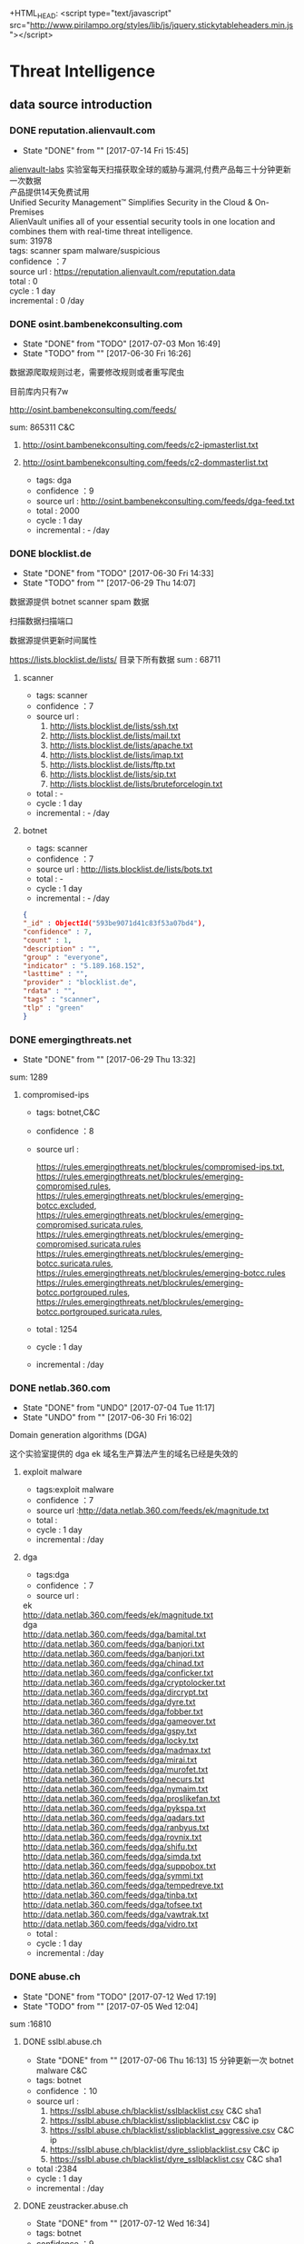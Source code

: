 # -*- mode: org; -*-

#+HTML_HEAD: <link rel="stylesheet" type="text/css" href="http://www.pirilampo.org/styles/bigblow/css/htmlize.css"/>
#+HTML_HEAD: <link rel="stylesheet" type="text/css" href="http://www.pirilampo.org/styles/bigblow/css/bigblow.css"/>
#+HTML_HEAD: <link rel="stylesheet" type="text/css" href="http://www.pirilampo.org/styles/bigblow/css/hideshow.css"/>

#+HTML_HEAD: <script type="text/javascript" src="http://www.pirilampo.org/styles/bigblow/js/jquery-1.11.0.min.js"></script>
#+HTML_HEAD: <script type="text/javascript" src="http://www.pirilampo.org/styles/bigblow/js/jquery-ui-1.10.2.min.js"></script>

#+HTML_HEAD: <script type="text/javascript" src="http://www.pirilampo.org/styles/bigblow/js/jquery.localscroll-min.js"></script>
#+HTML_HEAD: <script type="text/javascript" src="http://www.pirilampo.org/styles/bigblow/js/jquery.scrollTo-1.4.3.1-min.js"></script>
#+HTML_HEAD: <script type="text/javascript" src="http://www.pirilampo.org/styles/bigblow/js/jquery.zclip.min.js"></script>
#+HTML_HEAD: <script type="text/javascript" src="http://www.pirilampo.org/styles/bigblow/js/bigblow.js"></script>
#+HTML_HEAD: <script type="text/javascript" src="http://www.pirilampo.org/styles/bigblow/js/hideshow.js"></script>
+HTML_HEAD: <script type="text/javascript" src="http://www.pirilampo.org/styles/lib/js/jquery.stickytableheaders.min.js"></script>
#+OPTIONS: toc:2
#+OPTIONS: ^:nil
* Threat Intelligence 
** data source introduction
*** DONE reputation.alienvault.com
    CLOSED: [2017-07-14 Fri 15:45]
    - State "DONE"       from ""           [2017-07-14 Fri 15:45]
#+BEGIN_VERSE
    [[https://www.alienvault.com/who-we-are/alienvault-labs][alienvault-labs]] 实验室每天扫描获取全球的威胁与漏洞,付费产品每三十分钟更新一次数据
    产品提供14天免费试用
    Unified Security Management™ Simplifies Security in the Cloud & On-Premises
    AlienVault unifies all of your essential security tools in one location and combines them with real-time threat intelligence.
    sum: 31978
#+END_VERSE
    #+BEGIN_VERSE
     tags: scanner spam malware/suspicious
     confidence ：7  
     source url : https://reputation.alienvault.com/reputation.data
     total : 0
     cycle : 1 day
     incremental : 0 /day
    #+END_VERSE

*** DONE osint.bambenekconsulting.com
    CLOSED: [2017-07-03 Mon 16:49]
    - State "DONE"       from "TODO"       [2017-07-03 Mon 16:49]
    - State "TODO"       from ""           [2017-06-30 Fri 16:26]

    数据源爬取规则过老，需要修改规则或者重写爬虫

    目前库内只有7w

    http://osint.bambenekconsulting.com/feeds/

    sum: 865311
    C&C

    1. http://osint.bambenekconsulting.com/feeds/c2-ipmasterlist.txt

    2. http://osint.bambenekconsulting.com/feeds/c2-dommasterlist.txt

     - tags: dga
     - confidence ：9  
     - source url : http://osint.bambenekconsulting.com/feeds/dga-feed.txt
     - total : 2000
     - cycle : 1 day
     - incremental : - /day

*** DONE blocklist.de
    CLOSED: [2017-06-30 Fri 14:33]
    - State "DONE"       from "TODO"       [2017-06-30 Fri 14:33]
    - State "TODO"       from ""           [2017-06-29 Thu 14:07]

    数据源提供 botnet scanner  spam 数据

    扫描数据扫描端口

    数据源提供更新时间属性

    https://lists.blocklist.de/lists/ 目录下所有数据
    sum : 68711
**** scanner 
     - tags: scanner
     - confidence ：7  
     - source url : 
        1. http://lists.blocklist.de/lists/ssh.txt
        2. http://lists.blocklist.de/lists/mail.txt
        3. http://lists.blocklist.de/lists/apache.txt
        4. http://lists.blocklist.de/lists/imap.txt
        5. http://lists.blocklist.de/lists/ftp.txt
        6. http://lists.blocklist.de/lists/sip.txt
        7. http://lists.blocklist.de/lists/bruteforcelogin.txt
     - total : -
     - cycle : 1 day
     - incremental : - /day

**** botnet
     - tags: scanner
     - confidence ：7  
     - source url : http://lists.blocklist.de/lists/bots.txt
     - total : -
     - cycle : 1 day
     - incremental : - /day
#+BEGIN_SRC json
{
"_id" : ObjectId("593be9071d41c83f53a07bd4"),
"confidence" : 7,
"count" : 1,
"description" : "",
"group" : "everyone",
"indicator" : "5.189.168.152",
"lasttime" : "",
"provider" : "blocklist.de",
"rdata" : "",
"tags" : "scanner",
"tlp" : "green"
}

#+END_SRC
*** DONE emergingthreats.net
    CLOSED: [2017-06-29 Thu 13:32]
    - State "DONE"       from ""           [2017-06-29 Thu 13:32]

    sum: 1289
**** compromised-ips
     - tags: botnet,C&C
     - confidence ：8 
     - source url :
       #+BEGIN_VERSE
        https://rules.emergingthreats.net/blockrules/compromised-ips.txt,
        https://rules.emergingthreats.net/blockrules/emerging-compromised.rules,
        https://rules.emergingthreats.net/blockrules/emerging-botcc.excluded,
        https://rules.emergingthreats.net/blockrules/emerging-compromised.suricata.rules,
        https://rules.emergingthreats.net/blockrules/emerging-compromised.suricata.rules
        https://rules.emergingthreats.net/blockrules/emerging-botcc.suricata.rules,
        https://rules.emergingthreats.net/blockrules/emerging-botcc.rules
        https://rules.emergingthreats.net/blockrules/emerging-botcc.portgrouped.rules,
        https://rules.emergingthreats.net/blockrules/emerging-botcc.portgrouped.suricata.rules,
       #+END_VERSE
     - total : 1254
     - cycle : 1 day
     - incremental :  /day

*** DONE netlab.360.com
    CLOSED: [2017-06-30 Fri 16:02]
    - State "DONE"       from "UNDO"       [2017-07-04 Tue 11:17]
    - State "UNDO"       from ""           [2017-06-30 Fri 16:02]
    Domain generation algorithms (DGA)

    这个实验室提供的 dga ek 域名生产算法产生的域名已经是失效的
**** exploit malware
     - tags:exploit malware 
     - confidence ：7
     - source url :http://data.netlab.360.com/feeds/ek/magnitude.txt
     - total : 
     - cycle : 1 day
     - incremental :  /day
**** dga
     - tags:dga
     - confidence ：7
     - source url :
#+BEGIN_VERSE
       ek
       http://data.netlab.360.com/feeds/ek/magnitude.txt
       dga
       http://data.netlab.360.com/feeds/dga/bamital.txt
       http://data.netlab.360.com/feeds/dga/banjori.txt
       http://data.netlab.360.com/feeds/dga/banjori.txt
       http://data.netlab.360.com/feeds/dga/chinad.txt
       http://data.netlab.360.com/feeds/dga/conficker.txt
       http://data.netlab.360.com/feeds/dga/cryptolocker.txt
       http://data.netlab.360.com/feeds/dga/dircrypt.txt
       http://data.netlab.360.com/feeds/dga/dyre.txt
       http://data.netlab.360.com/feeds/dga/fobber.txt
       http://data.netlab.360.com/feeds/dga/gameover.txt
       http://data.netlab.360.com/feeds/dga/gspy.txt
       http://data.netlab.360.com/feeds/dga/locky.txt
       http://data.netlab.360.com/feeds/dga/madmax.txt
       http://data.netlab.360.com/feeds/dga/mirai.txt
       http://data.netlab.360.com/feeds/dga/murofet.txt
       http://data.netlab.360.com/feeds/dga/necurs.txt
       http://data.netlab.360.com/feeds/dga/nymaim.txt
       http://data.netlab.360.com/feeds/dga/proslikefan.txt
       http://data.netlab.360.com/feeds/dga/pykspa.txt
       http://data.netlab.360.com/feeds/dga/qadars.txt
       http://data.netlab.360.com/feeds/dga/ranbyus.txt
       http://data.netlab.360.com/feeds/dga/rovnix.txt
       http://data.netlab.360.com/feeds/dga/shifu.txt
       http://data.netlab.360.com/feeds/dga/simda.txt
       http://data.netlab.360.com/feeds/dga/suppobox.txt
       http://data.netlab.360.com/feeds/dga/symmi.txt
       http://data.netlab.360.com/feeds/dga/tempedreve.txt
       http://data.netlab.360.com/feeds/dga/tinba.txt
       http://data.netlab.360.com/feeds/dga/tofsee.txt
       http://data.netlab.360.com/feeds/dga/vawtrak.txt
       http://data.netlab.360.com/feeds/dga/vidro.txt
#+END_VERSE
     - total : 
     - cycle : 1 day
     - incremental :  /day

*** DONE abuse.ch
    CLOSED: [2017-07-12 Wed 17:19]
    - State "DONE"       from "TODO"       [2017-07-12 Wed 17:19]
    - State "TODO"       from ""           [2017-07-05 Wed 12:04]
    sum :16810
**** DONE sslbl.abuse.ch
     CLOSED: [2017-07-06 Thu 16:13]
     - State "DONE"       from ""           [2017-07-06 Thu 16:13]
      15 分钟更新一次 botnet malware C&C 
     - tags: botnet
     - confidence ：10
     - source url :
       1. https://sslbl.abuse.ch/blacklist/sslblacklist.csv   C&C  sha1
       1. https://sslbl.abuse.ch/blacklist/sslipblacklist.csv C&C  ip
       1. https://sslbl.abuse.ch/blacklist/sslipblacklist_aggressive.csv C&C ip
       2. https://sslbl.abuse.ch/blacklist/dyre_sslipblacklist.csv  C&C ip
       2. https://sslbl.abuse.ch/blacklist/dyre_sslblacklist.csv  C&C sha1
     - total :2384 
     - cycle : 1 day
     - incremental :  /day
**** DONE zeustracker.abuse.ch
     CLOSED: [2017-07-12 Wed 16:34]
     - State "DONE"       from ""           [2017-07-12 Wed 16:34]
     - tags: botnet
     - confidence ：9
     - source url :
#+BEGIN_VERSE
       https://zeustracker.abuse.ch/blocklist.php?download=baddomains   domain  C&C
       https://zeustracker.abuse.ch/blocklist.php?download=domainblocklist domain C&C

       https://zeustracker.abuse.ch/blocklist.php?download=badips   ip C&C
       http://zeustracker.abuse.ch/blocklist.php?download=ipblocklist ip C&C

       https://zeustracker.abuse.ch/blocklist.php?download=compromised url Botnets

       https://zeustracker.abuse.ch/removals.php domain C&C
#+END_VERSE
     - total : 673
     - cycle : 1 day
     - incremental :  /day

**** DONE feodotracker.abuse.ch
     CLOSED: [2017-07-12 Wed 16:58]
     - State "DONE"       from ""           [2017-07-12 Wed 16:58]
    sum : 903
     - tags: botnet
     - confidence ：6-8 
     - source url :
#+BEGIN_VERSE
       1. https://feodotracker.abuse.ch/blocklist/?download=domainblocklist 8 domain
       2. https://feodotracker.abuse.ch/blocklist/?download=ipblocklist  6 ip
#+END_VERSE
     - total : 
     - cycle : 1 day
     - incremental :  /day
**** DONE ransomware.abuse.ch
     CLOSED: [2017-07-12 Wed 17:19]
     - State "DONE"       from ""           [2017-07-12 Wed 17:19]
     - tags:botnet
     - confidence ：9
     - source url :

          http://ransomwaretracker.abuse.ch/downloads/RW_DOMBL.txt

          http://ransomwaretracker.abuse.ch/downloads/RW_DOMBL.txt,

          http://ransomwaretracker.abuse.ch/downloads/RW_URLBL.txt,

          http://ransomwaretracker.abuse.ch/downloads/RW_IPBL.txt,
       
     - total :12850
     - cycle : 1 day
     - incremental :  /day
*** DONE antispam.imp.ch
    CLOSED: [2017-06-28 Wed 10:38]
    - State "DONE"       from ""           [2017-06-28 Wed 10:38]
    imp.ch 的反垃圾邮件 共享feed项目,声称每15分钟更新一次

    但已经停止更新了。
     - tags: Spam Sources
     - confidence ：9
     - source url :http://antispam.imp.ch/spamlist
     - total : 943
     - cycle : 15 minutes
     - incremental : 0/day
*** DONE alexa.com
    CLOSED: [2017-07-19 Wed 15:38]
    - State "DONE"       from "TODO"       [2017-07-19 Wed 15:38]
    - State "TODO"       from ""           [2017-07-14 Fri 19:54]
    亚马逊的alexa提供站点排名

    sum：1529
**** top-1000
     - tags: whitelist
     - confidence ：5  
     - source url : http://s3.amazonaws.com/alexa-static/top-1m.csv.zip 
     - total : 1529
     - cycle : 1 day
     - incremental : 100+ /day
#+BEGIN_SRC json
{
"_id" : ObjectId("593ba272256c1046ad056f91"),
"confidence" : 5,
"count" : 1,
"description" : "alexa #972",//站点排名
"group" : "everyone",
"indicator" : "11st.co.kr", //域名信息
"lasttime" : "",
"provider" : "alexa.com",
"rdata" : "",
"tags" : "whitelist",
"tlp" : "green"
}

#+END_SRC

*** DONE public-dns.info
    CLOSED: [2017-07-20 Thu 14:16]
    - State "DONE"       from "TODO"       [2017-07-20 Thu 14:16]
    - tags: whitelist
    - confidence ：5  

      https://public-dns.info/nameservers-all.txt
*** DONE umbrella.cisco.com
    CLOSED: [2017-07-24 Mon 17:12]
    - State "DONE"       from "TODO"       [2017-07-24 Mon 17:12]
    - State "TODO"       from ""           [2017-07-17 Mon 10:16]
    一级域名

    sum：1134
**** top-1000
     - tags: whitelist
     - confidence ：5  
     - source url : http://s3-us-west-1.amazonaws.com/umbrella-static/top-1m.csv.zip
     - total : 1134
     - cycle : 1 day
     - incremental : 100+ /day
#+BEGIN_SRC json
{
"_id" : ObjectId("593be90a1d41c83fa8a07c1b"),
"confidence" : 5,
"count" : 1,
"description" : "cisco umbrella #401",
"group" : "everyone",
"indicator" : "t.co",
"lasttime" : "",
"provider" : "umbrella.cisco.com",
"rdata" : "",
"tags" : "whitelist",
"tlp" : "green"
} 

#+END_SRC 

*** DONE danger.rulez.sk
    CLOSED: [2017-07-25 Tue 11:12]
    - State "DONE"       from "TODO"       [2017-07-25 Tue 11:12]
    - State "TODO"       from ""           [2017-07-17 Mon 10:16]
     sum : 1254
**** scanner
     - tags: scanner
     - confidence ：9 
     - source url :http://danger.rulez.sk/projects/bruteforceblocker/blist.php
     - total : 1254
     - cycle : 1 day
     - incremental :  /day

*** DONE csirtg.io
    CLOSED: [2017-07-25 Tue 13:48]
    - State "DONE"       from "TODO"       [2017-07-25 Tue 13:48]
    - State "TODO"       from ""           [2017-07-17 Mon 10:16]
    Unsolicited Commercial Email(UCE)商业垃圾邮件

    https://csirtg.io/users/csirtgadgets/feeds/uce-urls

    feed有限制250条 需要继续观察数据量
    sum: 1037
**** scanner
     - tags: scanner
     - confidence ：9 
     - source url : https://csirtg.io/api/users/csirtgadgets/feeds/port-scanners.csv
     - total : -
     - cycle : 1 day
     - incremental :  /day
**** uce
     - tags: spam
     - confidence ：9  
     - source url : 
       1. https://csirtg.io/api/users/csirtgadgets/feeds/uce-urls.csv
       2. https://csirtg.io/api/users/csirtgadgets/feeds/uce-email-addresses.csv
       3. https://csirtg.io/api/users/csirtgadgets/feeds/uce-ip.csv
     - total : -
     - cycle : 1 day
     - incremental :  /day
**** darknet
     - tags: darknet
     - confidence ：9 
     - source url :https://csirtg.io/api/users/wes/feeds/darknet.csv
     - total : -
     - cycle : 1 day
     - incremental :  /day
     
*** DONE dataplane.org
    CLOSED: [2017-08-07 Mon 14:08]
    - State "DONE"       from "TODO"       [2017-08-07 Mon 14:08]
    - State "TODO"       from ""           [2017-07-25 Tue 13:48]

    sum : 46710
**** scanner
     - tags: scanner
     - confidence ：9 
     - source url :
       1. https://dataplane.org/sshclient.txt
       2. https://dataplane.org/sshpwauth.txt
       3. https://dataplane.org/sipquery.txt
       4. https://dataplane.org/sipinvitation.txt
       5. https://dataplane.org/sipregistration.txt
     - total : 1254
     - cycle : 1 day
     - incremental :  /day
*** DONE malc0de.com
    CLOSED: [2017-08-07 Mon 15:18]
    - State "DONE"       from "TODO"       [2017-08-07 Mon 15:18]
    - State "TODO"       from ""           [2017-07-25 Tue 13:48]
    提取代码出现问题

    sum : 0
**** malware
     - tags: malware
     - confidence ：9
     - source url :http://malc0de.com/rss/
     - total : 
     - cycle : 1 day
     - incremental :  /day

*** UNDO mirc.com
    CLOSED: [2017-08-07 Mon 15:43]
    - State "UNDO"       from "TODO"       [2017-08-07 Mon 15:43]
      提供了几十个irc聊天服务器的域名地址,而且是2016年就停止更新了
    - State "TODO"       from ""           [2017-07-25 Tue 13:48]
    sum : 191
**** domains
     - tags: whitelist
     - confidence ：8
     - source url :http://www.mirc.com/servers.ini
     - total : 
     - cycle : 1 day
     - incremental :  /day
       
*** DONE nothink.org
    CLOSED: [2017-08-07 Mon 15:52]
    - State "DONE"       from "TODO"       [2017-08-07 Mon 15:52]
    - State "TODO"       from "DONE"       [2017-07-25 Tue 13:49]
**** scanner
     - tags:exploit malware 
     - confidence ：7
     - source url :http://www.nothink.org/blacklist/blacklist_ssh_day.txt
     - total : 
     - cycle : 1 day
     - incremental :  /day
*** DONE openphish.com
    CLOSED: [2017-08-07 Mon 15:59]
    - State "DONE"       from "TODO"       [2017-08-07 Mon 15:59]
    - State "TODO"       from ""           [2017-07-25 Tue 13:49]
**** phishing
     - tags:phishing
     - confidence ：9
     - source url :https://openphish.com/feed.txt
     - total : 
     - cycle : 1 day
     - incremental :  /day
*** TODO spamhaus.org
    - State "TODO"       from "TODO"       [2017-08-23 Wed 12:17]
    - State "TODO"       from ""           [2017-08-21 Mon 16:16]
    - source url :
      1. http://www.spamhaus.org/drop/drop.txt 
      2. http://www.spamhaus.org/drop/edrop.txt
      3. https://www.spamhaus.org/drop/asndrop.txt
    - indicator: IP
    - confidence ：9
    - data_type：0
    - alive: False
    - source:www.spamhaus.org
    - tag:3
    - description:'none'
    - updated_time:'none'
    - created_time:当前时间(2017-06-30T14:22:44)
*** DONE packetmail.net
    CLOSED: [2017-08-24 Thu 09:51]
    - State "DONE"       from "TODO"       [2017-08-24 Thu 09:51]
    - State "TODO"       from "DONE"       [2017-08-15 Tue 09:57]
    - source url :
      1. https://www.packetmail.net/iprep.txt
      2. https://www.packetmail.net/iprep_mail.txt
      3. https://www.packetmail.net/iprep_ramnode.txt
    - indicator: IP
    - confidence ：8
    - data_type：0
    - alive: true
    - source: packetmail.net
    - tag:5
    - description:none
    - updated_time:数据源提供时间(2017-06-30T14:22:44)
    - created_time:当前时间(2017-06-30T14:22:44)

*** TODO isc.sans.edu
    - State "TODO"       from "DONE"       [2017-08-24 Thu 09:51]
    - State "DONE"       from "TODO"       [2017-08-24 Thu 09:51]
    - State "TODO"       from ""           [2017-08-21 Mon 16:16]
    - source url :
       1. https://isc.sans.edu/feeds/suspiciousdomains_Low.txt
       2. https://isc.sans.edu/feeds/suspiciousdomains_High.txt
       3. https://isc.sans.edu/feeds/suspiciousdomains_Medium.txt
       4. https://isc.sans.edu/feeds/block.txt
    - data_type：0
    - indicator: url
    - confidence ：9
    - alive: true
    - source: phishtank.com
    - tag:8
    - description:none
    - updated_time:数据源提供时间(2017-06-30T14:22:44)
    - created_time:当前时间(2017-06-30T14:22:44)
**** scanner
     - tags: scanner
     - confidence ：7-9
     - source url :
     - total : 
     - cycle : 1 day
     - incremental :  /day
*** TODO phishtank.com
    - State "TODO"       from ""           [2017-08-21 Mon 16:16]
    - source url :
      1. http://data.phishtank.com/data/%7Btoken%7D/online-valid.json.gz
    - data_type：2
    - indicator: url
    - confidence ：9
    - alive: true
    - source: phishtank.com
    - tag:8
    - description:none
    - updated_time:数据源提供时间(2017-06-30T14:22:44)
    - created_time:当前时间(2017-06-30T14:22:44)
*** DONE vxvazlt.net 
    CLOSED: [2017-08-23 Wed 17:36]
    - State "DONE"       from "TODO"       [2017-08-23 Wed 17:36]
    - State "TODO"       from ""           [2017-08-21 Mon 16:16]
    - source url :
      1.http://vxvault.net/URL_List.php
    - data_type：2
    - indicator: url
    - confidence ：10
    - alive: False
    - source: phishtank.com
    - tag:7
    - description:none
    - updated_time:"none"
    - created_time:当前时间(2017-06-30T14:22:44)

*** otx.alienvault.com
**** otx 
     - tags: DDos ,C&C,Malware,Proxy,Phishing,Scanner,suspicious
     - confidence ：5
     - source url :
       1. https://sslbl.abuse.ch/blacklist/sslipblacklist.csv
       2. https://sslbl.abuse.ch/blacklist/dyre_sslipblacklist.csv
       3. https://sslbl.abuse.ch/blacklist/sslblacklist.csv
     - total :
     - cycle : 1 day
     - incremental :  /day
       
*** dragonresearchgroup.org
**** scanner
     - tags: scanner
     - confidence ：9
     - source url :
       1. http://dragonresearchgroup.org/insight/sshpwauth.txt
       2. http://dragonresearchgroup.org/insight/http-report.txt
     - total :
     - cycle : 1 day
     - incremental :  /day
*** watcherlab.com
**** cc
     - tags: cc
     - confidence ：9
     - source url :http://feed.watcherlab.com/
     - total :
     - cycle : 1 day
     - incremental :  /day
*** 统计表
 |------------------------------+---------+------+--------+-----+---------+----------+-----------+---------+------+---------+----------+----------+------------+-------------------+---------|
 |                              | scanner | spam | botnet | c&c | malware | phishing | whitelist | darknet | ddos | exploit | honeypot | hijacked | suspicious | data-type         |     sum |
 |------------------------------+---------+------+--------+-----+---------+----------+-----------+---------+------+---------+----------+----------+------------+-------------------+---------|
 | alexa.com                    |         |      |        |     |         |          |         5 |         |      |         |          |          |            | DOMAIN            |    1529 |
 |------------------------------+---------+------+--------+-----+---------+----------+-----------+---------+------+---------+----------+----------+------------+-------------------+---------|
 | reputation.alienvault.com    |       7 |    6 |        |     |       6 |          |           |         |      |         |          |          |            | IP                |   31978 |
 |------------------------------+---------+------+--------+-----+---------+----------+-----------+---------+------+---------+----------+----------+------------+-------------------+---------|
 | osint.bambenekconsulting.com |         |      |      9 |     |         |          |           |         |      |         |          |          |            | IP                |  865311 |
 |------------------------------+---------+------+--------+-----+---------+----------+-----------+---------+------+---------+----------+----------+------------+-------------------+---------|
 | blocklist.de                 |       7 |      |      7 |     |         |          |           |         |      |         |          |          |            | IP                |   68711 |
 |------------------------------+---------+------+--------+-----+---------+----------+-----------+---------+------+---------+----------+----------+------------+-------------------+---------|
 | umbrella.cisco.com           |         |      |        |     |         |          |         5 |         |      |         |          |          |            | DOMAIN            |    1134 |
 |------------------------------+---------+------+--------+-----+---------+----------+-----------+---------+------+---------+----------+----------+------------+-------------------+---------|
 | csirtg.io                    |       9 |    9 |        |     |         |          |           |       9 |      |         |          |          |            | IP,URL,           |    1037 |
 |------------------------------+---------+------+--------+-----+---------+----------+-----------+---------+------+---------+----------+----------+------------+-------------------+---------|
 | danger.rulez.sk              |       9 |      |        |     |         |          |           |         |      |         |          |          |            | IP                |    1254 |
 |------------------------------+---------+------+--------+-----+---------+----------+-----------+---------+------+---------+----------+----------+------------+-------------------+---------|
 | dataplane.org                |       9 |      |        |     |         |          |           |         |      |         |          |          |            | IP                |   46710 |
 |------------------------------+---------+------+--------+-----+---------+----------+-----------+---------+------+---------+----------+----------+------------+-------------------+---------|
 | emergingthreats.net          |         |      |        |     |       8 |          |           |         |      |         |          |          |            | IP                |    1289 |
 |------------------------------+---------+------+--------+-----+---------+----------+-----------+---------+------+---------+----------+----------+------------+-------------------+---------|
 | abuse.ch                     |         |      |   8-10 |     |         |          |           |         |      |         |          |          |            | URL ,IP ,MD5      |   16810 |
 |------------------------------+---------+------+--------+-----+---------+----------+-----------+---------+------+---------+----------+----------+------------+-------------------+---------|
 | malc0de.com                  |         |      |        |     |       9 |          |           |         |      |         |          |          |            | URL,IP,MD5        |       0 |
 |------------------------------+---------+------+--------+-----+---------+----------+-----------+---------+------+---------+----------+----------+------------+-------------------+---------|
 | mirc.com                     |         |      |        |     |         |          |         8 |         |      |         |          |          |            | URL               |     191 |
 |------------------------------+---------+------+--------+-----+---------+----------+-----------+---------+------+---------+----------+----------+------------+-------------------+---------|
 | netlab.360.com               |         |      |      7 |     |       7 |          |           |         |      |       7 |          |          |            | IP,URL,DOMAIN,MD5 |  889955 |
 |------------------------------+---------+------+--------+-----+---------+----------+-----------+---------+------+---------+----------+----------+------------+-------------------+---------|
 | nothink.org                  |       7 |      |        |     |         |          |           |         |      |         |          |          |            | IP                |     193 |
 |------------------------------+---------+------+--------+-----+---------+----------+-----------+---------+------+---------+----------+----------+------------+-------------------+---------|
 | openphish.com                |         |      |        |     |         |        9 |           |         |      |         |          |          |            | URL               |    5352 |
 |------------------------------+---------+------+--------+-----+---------+----------+-----------+---------+------+---------+----------+----------+------------+-------------------+---------|
 | packetmail.net               |       8 |      |        |     |         |          |           |         |      |         |        8 |          |            | IP                |   16424 |
 |------------------------------+---------+------+--------+-----+---------+----------+-----------+---------+------+---------+----------+----------+------------+-------------------+---------|
 | phishtank.com                |         |      |        |     |         |        9 |           |         |      |         |          |          |            | IP                |   27128 |
 |------------------------------+---------+------+--------+-----+---------+----------+-----------+---------+------+---------+----------+----------+------------+-------------------+---------|
 | isc.sans.edu                 |       8 |      |        |     |         |          |           |         |      |         |          |          |        7-9 | IP                |       0 |
 |------------------------------+---------+------+--------+-----+---------+----------+-----------+---------+------+---------+----------+----------+------------+-------------------+---------|
 | spamhaus.org                 |         |      |        |     |         |          |           |         |      |         |          |        9 |            | ASN,IPv6,Network  |    1241 |
 |------------------------------+---------+------+--------+-----+---------+----------+-----------+---------+------+---------+----------+----------+------------+-------------------+---------|
 | vxvault.net                  |         |      |        |     |       9 |          |           |         |      |         |          |          |            | IP                |     196 |
 |------------------------------+---------+------+--------+-----+---------+----------+-----------+---------+------+---------+----------+----------+------------+-------------------+---------|
 | otx.alienvault.com           |       5 |    5 |        |     |       5 |        5 |           |         |    5 |         |          |          |          5 | IP,URL,MD5        |       0 |
 |------------------------------+---------+------+--------+-----+---------+----------+-----------+---------+------+---------+----------+----------+------------+-------------------+---------|
 | antispam.imp.ch              |         |    9 |        |     |         |          |           |         |      |         |          |          |            | IP                |       0 |
 |------------------------------+---------+------+--------+-----+---------+----------+-----------+---------+------+---------+----------+----------+------------+-------------------+---------|
 | dragonresearchgroup.org      |       9 |      |        |     |         |          |           |         |      |         |          |          |            | IP                |       0 |
 |------------------------------+---------+------+--------+-----+---------+----------+-----------+---------+------+---------+----------+----------+------------+-------------------+---------|
 | watcherlab.com               |         |      |        |   9 |         |          |           |         |      |         |          |          |            | IP                |       0 |
 |------------------------------+---------+------+--------+-----+---------+----------+-----------+---------+------+---------+----------+----------+------------+-------------------+---------|
 | sum                          |         |      |        |     |         |          |           |         |      |         |          |          |            |                   | 1976443 |
 |------------------------------+---------+------+--------+-----+---------+----------+-----------+---------+------+---------+----------+----------+------------+-------------------+---------|
#+TBLFM: @36$14='(+ @1$14..@36$14);N
*** TODO other source 
    - State "TODO"       from ""           [2017-06-16 Fri 13:11]
    1. spamhaustech
       https://www.spamhaustech.com/protecting-mail-streams/
    2. abusix
       https://www.abusix.com/
    3. apwg.org
       https://apwg.org/
       2003年创建的国际跨行业情报联盟 出网络钓鱼的报告可供下载

       没找到feed源

       提供数据分享的方式 https://sourceforge.net/projects/ecrisp-x/
    4. http://txt.proxyspy.net/proxy.txt
       http://www.malwareurl.com
       http://www.malwaredomainlist.com/mdl.php
       
*** base info
   - datai-type
      | ip     | 0 |
      | domain | 1 |
      | url    | 2 |
      | md5    | 3 |
      | sha256 | 4 |
      | sha1   | 5 |
   - tags 标签说明
     |  0 | Suspicious   | 可疑的         |
     |  1 | DDos         | DDos攻击       |
     |  2 | Exploits     | 漏洞攻击       |
     |  3 | Spam Sources | 垃圾邮件       |
     |  4 | Web  Attacks | Web攻击        |
     |  5 | Scanners     | 扫描源         |
     |  6 | Botnets      | 僵尸网络被控端 |
     |  7 | Malware      | 恶意软件       |
     |  8 | Phishing     | 钓鱼           |
     |  9 | Proxy        | 代理           |
     | 10 | C&C          | 僵尸网络控制端 |
     | 11 | Whitelist    | 白名单         |
     | 12 | Honeypot     | 蜜罐           |
     | 13 | DGA          | 域名随机生成   |
   - confidence  数据源的可信度
     | (9-10) | Certain            |
     | (7-8)  | Very Confident     |
     | (6-7)  | Somewhat Confident |
     | (5-6)  | Not Confident      |
     | (5)    | "50/50 shot"       |
     | (0-4)  | Informational Data |
   - 统计表
     
     [[http://7xpyfe.com1.z0.glb.clouddn.com/blog/20170616/135122999.png]]
   - 数据库内存储格式
        + 录入机制:
          同一数据源来的数据，威胁类型不变时，

          只更新该类型记录更新时间,created_time不会变化
     
          当indicator 和 tag都变化的时候，才会录入一条新的数据
        + 更新机制
          每天通过created_time获取新怎么的数据
          
     #+BEGIN_SRC json
     {
        "indicator":"1.180.74.58",
        "data_type":0,
        "confidence":7,
        "alive":true,
        "updated_time":"2017-06-30T14:22:44",
        "source":"blocklist.de",
        "tag":5,
        "created_time":"2017-06-30T14:22:44"
     }
     #+END_SRC
